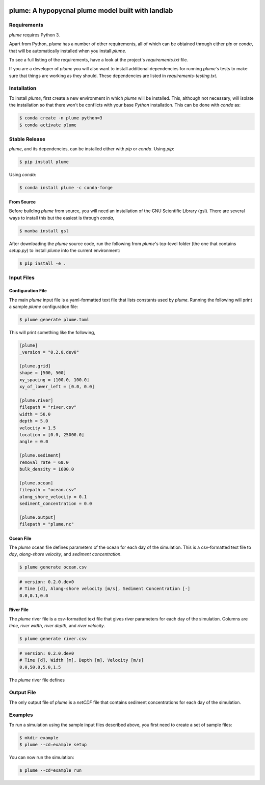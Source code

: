.. image:: https://travis-ci.org/mcflugen/plume.svg?branch=master
   :target: https://travis-ci.org/mcflugen/plume

.. image:: https://ci.appveyor.com/api/projects/status/yle29j1hl6a8yu8p?svg=true
   :target: https://ci.appveyor.com/project/mcflugen/plume

.. image:: https://coveralls.io/repos/github/mcflugen/plume/badge.svg?branch=mcflugen%2Fadd-unit-tests
   :target: https://coveralls.io/github/mcflugen/plume?branch=master

==================================================
plume: A hypopycnal plume model built with landlab
==================================================


Requirements
------------

*plume* requires Python 3.

Apart from Python, *plume* has a number of other requirements, all of which
can be obtained through either *pip* or *conda*, that will be automatically
installed when you install *plume*.

To see a full listing of the requirements, have a look at the project's
*requirements.txt* file.

If you are a developer of *plume* you will also want to install
additional dependencies for running *plume*'s tests to make sure
that things are working as they should. These dependencies are listed
in *requirements-testing.txt*.

Installation
------------

To install *plume*, first create a new environment in
which *plume* will be installed. This, although not necessary, will
isolate the installation so that there won't be conflicts with your
base *Python* installation. This can be done with *conda* as:

.. code:: bash

    $ conda create -n plume python=3
    $ conda activate plume

Stable Release
--------------

*plume*, and its dependencies, can be installed either with *pip*
or *conda*. Using *pip*:

.. code:: bash

    $ pip install plume

Using *conda*:

.. code:: bash

    $ conda install plume -c conda-forge

From Source
```````````

Before building *plume* from source, you will need an installation of
the GNU Scientific Library (gsl). There are several ways to install
this but the easiest is through *conda*,

.. code:: bash

   $ mamba install gsl

After downloading the *plume* source code, run the following from
*plume*'s top-level folder (the one that contains *setup.py*) to
install *plume* into the current environment:

.. code:: bash

    $ pip install -e .

Input Files
-----------

Configuration File
``````````````````

The main *plume* input file is a yaml-formatted text file that lists
constants used by *plume*. Running the following will print a sample
*plume* configuration file:

.. code:: bash

    $ plume generate plume.toml

This will print something like the following,

.. code:: toml

   [plume]
   _version = "0.2.0.dev0"

   [plume.grid]
   shape = [500, 500]
   xy_spacing = [100.0, 100.0]
   xy_of_lower_left = [0.0, 0.0]

   [plume.river]
   filepath = "river.csv"
   width = 50.0
   depth = 5.0
   velocity = 1.5
   location = [0.0, 25000.0]
   angle = 0.0

   [plume.sediment]
   removal_rate = 60.0
   bulk_density = 1600.0

   [plume.ocean]
   filepath = "ocean.csv"
   along_shore_velocity = 0.1
   sediment_concentration = 0.0

   [plume.output]
   filepath = "plume.nc"

Ocean File
``````````

The *plume* ocean file defines parameters of the ocean for each day of
the simulation. This is a csv-formatted text file to *day*, *along-shore velocity*,
and *sediment concentration*.

.. code:: bash

    $ plume generate ocean.csv

.. code::

   # version: 0.2.0.dev0
   # Time [d], Along-shore velocity [m/s], Sediment Concentration [-]
   0.0,0.1,0.0

River File
``````````

The *plume* river file is a csv-formatted text file that gives river parameters
for each day of the simulation. Columns are *time*, *river width*, *river depth*,
and *river velocity*.

.. code:: bash

  $ plume generate river.csv

.. code::

  # version: 0.2.0.dev0
  # Time [d], Width [m], Depth [m], Velocity [m/s]
  0.0,50.0,5.0,1.5

The *plume* river file defines

Output File
-----------

The only output file of *plume* is a *netCDF* file that contains
sediment concentrations for each day of the simulation.

Examples
--------

To run a simulation using the sample input files described above, you first
need to create a set of sample files:

.. code:: bash

    $ mkdir example
    $ plume --cd=example setup

You can now run the simulation:

.. code:: bash

    $ plume --cd=example run
